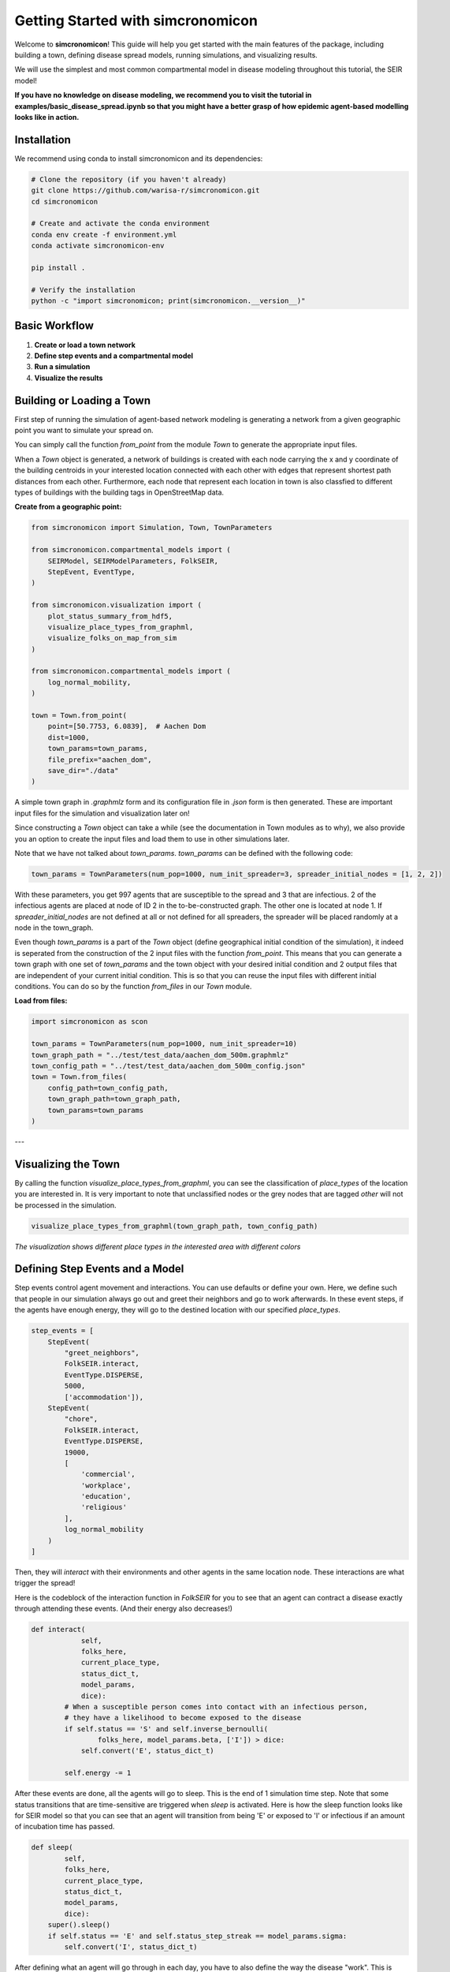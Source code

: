 Getting Started with simcronomicon
==================================

Welcome to **simcronomicon**! This guide will help you get started with the main features of the package, including building a town, defining disease spread models, running simulations, and visualizing results.

We will use the simplest and most common compartmental model in disease modeling throughout this tutorial, the SEIR model!

**If you have no knowledge on disease modeling, we recommend you to visit the tutorial in examples/basic_disease_spread.ipynb
so that you might have a better grasp of how epidemic agent-based modelling looks like in action.**

Installation
------------

We recommend using conda to install simcronomicon and its dependencies:

.. code-block:: bash

   # Clone the repository (if you haven't already)
   git clone https://github.com/warisa-r/simcronomicon.git
   cd simcronomicon

   # Create and activate the conda environment
   conda env create -f environment.yml
   conda activate simcronomicon-env

   pip install .

   # Verify the installation
   python -c "import simcronomicon; print(simcronomicon.__version__)"

Basic Workflow
--------------

1. **Create or load a town network**
2. **Define step events and a compartmental model**
3. **Run a simulation**
4. **Visualize the results**

Building or Loading a Town
--------------------------

First step of running the simulation of agent-based network modeling is generating a network from a given
geographic point you want to simulate your spread on.

You can simply call the function `from_point` from the module `Town`
to generate the appropriate input files.

When a `Town` object is generated, a network of buildings is created with each node carrying the x and y coordinate of the building
centroids in your interested location connected with each other with edges that represent shortest path distances from each other.
Furthermore, each node that represent each location in town is also classfied to different types of buildings with the building tags
in OpenStreetMap data.

**Create from a geographic point:**

.. code-block:: python
    
    from simcronomicon import Simulation, Town, TownParameters

    from simcronomicon.compartmental_models import (
        SEIRModel, SEIRModelParameters, FolkSEIR,
        StepEvent, EventType,
    )

    from simcronomicon.visualization import (
        plot_status_summary_from_hdf5,
        visualize_place_types_from_graphml,
        visualize_folks_on_map_from_sim
    )

    from simcronomicon.compartmental_models import (
        log_normal_mobility,
    )

    town = Town.from_point(
        point=[50.7753, 6.0839],  # Aachen Dom
        dist=1000,
        town_params=town_params,
        file_prefix="aachen_dom",
        save_dir="./data"
    )

A simple town graph in `.graphmlz` form and its configuration file in `.json` form is then generated. These are important input files
for the simulation and visualization later on!

Since constructing a `Town` object can take a while (see the documentation in Town modules as to why), we also provide you an
option to create the input files and load them to use in other simulations later.

Note that we have not talked about `town_params`. `town_params` can be defined with the following code:

.. code-block:: python

    town_params = TownParameters(num_pop=1000, num_init_spreader=3, spreader_initial_nodes = [1, 2, 2])

With these parameters, you get 997 agents that are susceptible to the spread and 3 that are infectious.
2 of the infectious agents are placed at node of ID 2 in the to-be-constructed graph. The other one is located at node 1.
If `spreader_initial_nodes` are not defined at all or not defined for all spreaders, the spreader will be placed randomly
at a node in the town_graph.

Even though `town_params` is a part of the `Town` object 
(define geographical initial condition of the simulation), it indeed is seperated from the construction of the 2 input files
with the function `from_point`. This means that you can generate a town graph with one set of `town_params` and the town object with
your desired initial condition and 2 output files that are independent of your current initial condition. This is so that you can reuse
the input files with different initial conditions. You can do so by the function `from_files` in our `Town` module.


**Load from files:**

.. code-block:: python

   import simcronomicon as scon

   town_params = TownParameters(num_pop=1000, num_init_spreader=10)
   town_graph_path = "../test/test_data/aachen_dom_500m.graphmlz"
   town_config_path = "../test/test_data/aachen_dom_500m_config.json"
   town = Town.from_files(
       config_path=town_config_path,
       town_graph_path=town_graph_path,
       town_params=town_params
   )

---

Visualizing the Town
--------------------

By calling the function `visualize_place_types_from_graphml`, you can see the classification of `place_types` of the location you are interested in.
It is very important to note that unclassified nodes or the grey nodes that are tagged `other` will not be processed in the simulation.

.. code-block:: python

   visualize_place_types_from_graphml(town_graph_path, town_config_path)


.. image:: images/aachen_mitte_classification.png
   :width: 500px
   :align: center
   :alt: Aachen town visualization showing different building types

*The visualization shows different place types in the interested area with different colors*

Defining Step Events and a Model
--------------------------------

Step events control agent movement and interactions. You can use defaults or define your own.
Here, we define such that people in our simulation always go out and greet their neighbors and go to work
afterwards. In these event steps, if the agents have enough energy, they will go to the destined location with our specified `place_types`.

.. code-block:: python

   step_events = [
       StepEvent(
           "greet_neighbors",
           FolkSEIR.interact,
           EventType.DISPERSE,
           5000,
           ['accommodation']),
       StepEvent(
           "chore",
           FolkSEIR.interact,
           EventType.DISPERSE,
           19000,
           [
               'commercial',
               'workplace',
               'education',
               'religious'
           ],
           log_normal_mobility
       )
   ]

Then,  they will `interact` with their environments and other agents in the same
location node. These interactions are what trigger the spread!

Here is the codeblock of the interaction function in `FolkSEIR` for you to see that an agent can contract a disease
exactly through attending these events. (And their energy also decreases!)

.. code-block:: python

    def interact(
                self,
                folks_here,
                current_place_type,
                status_dict_t,
                model_params,
                dice):
            # When a susceptible person comes into contact with an infectious person,
            # they have a likelihood to become exposed to the disease
            if self.status == 'S' and self.inverse_bernoulli(
                    folks_here, model_params.beta, ['I']) > dice:
                self.convert('E', status_dict_t)

            self.energy -= 1

After these events are done, all the agents will go to sleep. This is the end of 1 simulation time step.
Note that some status transitions that are time-sensitive are triggered when `sleep` is activated.
Here is how the sleep function looks like for SEIR model so that you can see that an agent will transition
from being 'E' or exposed to 'I' or infectious if an amount of incubation time has passed.

.. code-block:: python

    def sleep(
            self,
            folks_here,
            current_place_type,
            status_dict_t,
            model_params,
            dice):
        super().sleep()
        if self.status == 'E' and self.status_step_streak == model_params.sigma:
            self.convert('I', status_dict_t)

After defining what an agent will go through in each day, you have to also define the way the disease "work".
This is through defining proper model parameters. Here, `beta` governs how contagious the disease is,
`sigma` is the incubation period, and `gamma` is the time one needs to recover from being infectious to immune.

.. code-block:: python

   model_params = SEIRModelParameters(
       max_energy=5, beta=0.4, sigma=6, gamma=5, xi=200)
   model = SEIRModel(model_params, step_events)

---

Running a Simulation
--------------------

This step is pretty straightforward. After the town, model, and all their parameters have been defined, we run the simulation
with the desired maximum time steps. Note that the simulation always terminates automatically when there exists no more spread carrier
in it anymore.

.. code-block:: python

   sim = Simulation(town, model, 100)
   sim.run()

After the simulation finish running, an output file `simulation_output.h5` will be generated in the following structure:

.. code-block:: text

            simulation_output.h5
            ├── metadata
            │   ├── simulation_metadata   (JSON-encoded simulation metadata)
            │   └── town_metadata         (JSON-encoded town metadata)
            ├── status_summary
            │   └── summary               (dataset: structured array with timestep, current_event, and statuses)
            └── individual_logs
                └── log                   (dataset: structured array with timestep, event, folk_id, status, address)

Visualizing Simulation Results
------------------------------

For visualization, we provide 2 functions to see how your spread develops.

1. Plot the compartment status summary:

.. code-block:: python

   plot_status_summary_from_hdf5("simulation_output.h5")

.. image:: images/SEIR_plot_summary.png
   :width: 500px
   :align: center
   :alt: Status density plot of ABM simulation throughout all simulation time steps

*Figure: Status density plot of ABM simulation throughout all simulation time steps*

2. Visualize agent locations on the map:

.. code-block:: python

   visualize_folks_on_map_from_sim("simulation_output.h5", town_graph_path)

.. image:: images/SEIR_scatter_plot.png
   :width: 750px
   :align: center
   :alt: Scatter plot of agents with each status in different location at day 29 in the simulation

*Figure: Scatter plot of agents with each status in different location at day 29 in the simulation*

Comparing with ODE Solution (SEIR Example)
------------------------------------------

You can compare your simulation to a standard ODE solution by using `scipy.integrate`. Here is an ODE system of 
the SEIR compartmental model that also governs the agent interaction and contagion dynamic in our ABM simulation:

.. code-block:: python

   import numpy as np
   from scipy.integrate import solve_ivp
   import matplotlib.pyplot as plt

   def rhs_func(t, y):
       S, E, I, R = y
       N = S + E + I + R
       rhs = np.zeros(4)
       rhs[0] = -model_params.beta * S * I / N + 1/model_params.xi * R
       rhs[1] = model_params.beta * S * I / N - 1 / model_params.sigma * E
       rhs[2] = 1/model_params.sigma * E - 1/model_params.gamma * I
       rhs[3] = 1/model_params.gamma * I - 1/model_params.xi * R
       return rhs

   t_end = 82
   t_span = (0, t_end)
   y0 = [0.99, 0, 0.01, 0]  # 1000 pop, 10 infected, 990 susceptible
   t_eval = np.arange(0, t_end + 1)

   sol = solve_ivp(
       rhs_func,
       t_span,
       y0,
       method='RK45',
       t_eval=t_eval
   )

   plt.plot(sol.t, sol.y[0], label='S')
   plt.plot(sol.t, sol.y[1], label='E')
   plt.plot(sol.t, sol.y[2], label='I')
   plt.plot(sol.t, sol.y[3], label='R')
   plt.xlabel('t')
   plt.ylabel('Density')
   plt.title('Solution of ODE')
   plt.grid()
   plt.legend()
   plt.show()

This is the result of the plot produced by solving this ODE system. You can see that agent-based modelling produced the same kind of
pattern emergence as the ODE system predict with some randomness included.

.. image:: images/ODE_SEIR_plot.png
   :width: 500px
   :align: center
   :alt: Result of ODE-based SEIR simulation

*Figure: Result of ODE-based SEIR simulation*

Next Steps
----------

- Explore other models: SEIsIrR, SEIQRDV, or define your own by subclassing `AbstractCompartmentalModel`.
- Customize step events for your scenario.
- See the API documentation for advanced usage.

For more details, see the full documentation and examples in the `examples/` folder.